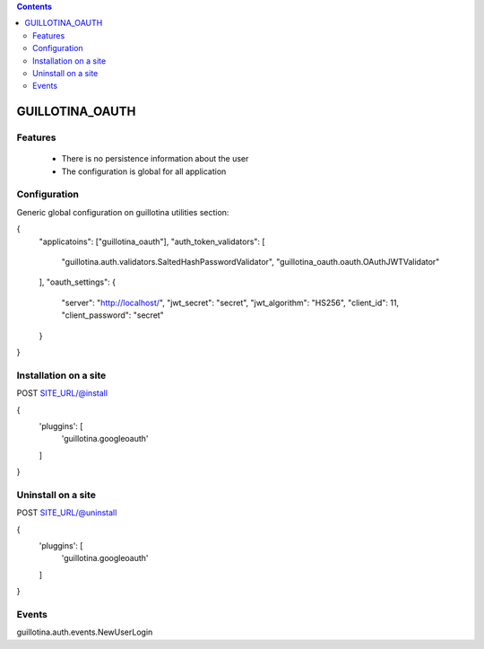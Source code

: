 .. contents::

GUILLOTINA_OAUTH
================


Features
--------

 * There is no persistence information about the user

 * The configuration is global for all application


Configuration
-------------

Generic global configuration on guillotina utilities section:

{
    "applicatoins": ["guillotina_oauth"],
    "auth_token_validators": [
        "guillotina.auth.validators.SaltedHashPasswordValidator",
        "guillotina_oauth.oauth.OAuthJWTValidator"
    ],
    "oauth_settings": {
        "server": "http://localhost/",
        "jwt_secret": "secret",
        "jwt_algorithm": "HS256",
        "client_id": 11,
        "client_password": "secret"
    }
}


Installation on a site
----------------------

POST SITE_URL/@install

{
  'pluggins': [
    'guillotina.googleoauth'
  ]
}

Uninstall on a site
-------------------

POST SITE_URL/@uninstall

{
  'pluggins': [
    'guillotina.googleoauth'
  ]
}


Events
------

guillotina.auth.events.NewUserLogin
